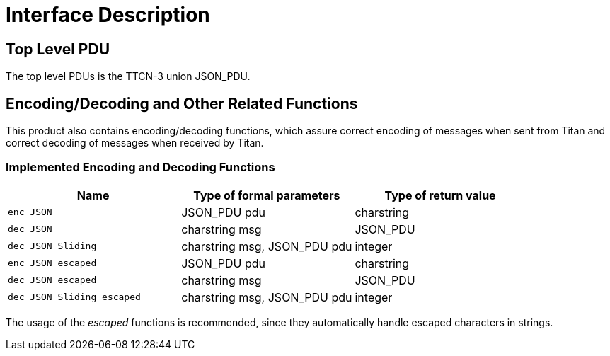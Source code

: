 = Interface Description

== Top Level PDU

The top level PDUs is the TTCN-3 union JSON_PDU.

[[encoding-decoding-and-other-related-functions]]
== Encoding/Decoding and Other Related Functions

This product also contains encoding/decoding functions, which assure correct encoding of messages when sent from Titan and correct decoding of messages when received by Titan.

=== Implemented Encoding and Decoding Functions

[cols=3*,options=header]
|===

|Name
|Type of formal parameters
|Type of return value

|`enc_JSON`
|JSON_PDU pdu
|charstring

|`dec_JSON`
|charstring msg
|JSON_PDU

|`dec_JSON_Sliding`
|charstring msg, JSON_PDU pdu
|integer

|`enc_JSON_escaped`
|JSON_PDU pdu
|charstring

|`dec_JSON_escaped`
|charstring msg
|JSON_PDU

|`dec_JSON_Sliding_escaped`
|charstring msg, JSON_PDU pdu
|integer
|===

The usage of the _escaped_ functions is recommended, since they automatically handle escaped characters in strings.
